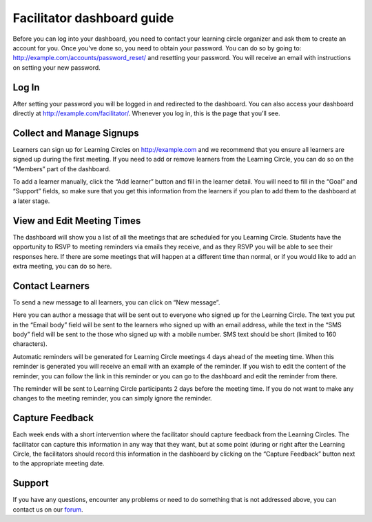 Facilitator dashboard guide
===========================

Before you can log into your dashboard, you need to contact your learning circle organizer and ask them to create an account for you. Once you've done so, you need to obtain your password. You can do so by going to: http://example.com/accounts/password_reset/ and resetting your password. You will receive an email with instructions on setting your new password.

.. image:: _static/password-reset.png

Log In
------

After setting your password you will be logged in and redirected to the dashboard. You can also access your dashboard directly at http://example.com/facilitator/. Whenever you log in, this is the page that you’ll see.

.. image:: _static/facilitator-dashboard.png

Collect and Manage Signups
--------------------------

Learners can sign up for Learning Circles on http://example.com and we recommend that you ensure all learners are signed up during the first meeting. If you need to add or remove learners from the Learning Circle, you can do so on the “Members” part of the dashboard.

To add a learner manually, click the “Add learner” button and fill in the learner detail. You will need to fill in the “Goal” and “Support” fields, so make sure that you get this information from the learners if you plan to add them to the dashboard at a later stage.

.. image:: _static/facilitator-dash-members.png

View and Edit Meeting Times
---------------------------

The dashboard will show you a list of all the meetings that are scheduled for you Learning Circle. Students have the opportunity to RSVP to meeting reminders via emails they receive, and as they RSVP you will be able to see their responses here. If there are some meetings that will happen at a different time than normal, or if you would like to add an extra meeting, you can do so here.

.. image:: _static/facilitator-dash-meetings.png

Contact Learners
----------------
To send a new message to all learners, you can click on “New message”.

.. image:: _static/facilitator-dash-messages.png

Here you can author a message that will be sent out to everyone who signed up for the Learning Circle. The text you put in the “Email body” field will be sent to the learners who signed up with an email address, while the text in the “SMS body” field will be sent to the those who signed up with a mobile number. SMS text should be short (limited to 160 characters).

.. image:: _static/message-compose.png

Automatic reminders will be generated for Learning Circle meetings 4 days ahead of the meeting time. When this reminder is generated you will receive an email with an example of the reminder. If you wish to edit the content of the reminder, you can follow the link in this reminder or you can go to the dashboard and edit the reminder from there.

The reminder will be sent to Learning Circle participants 2 days before the meeting time. If you do not want to make any changes to the meeting reminder, you can simply ignore the reminder.

.. image:: _static/facilitator-dash-messages-reminder.png


Capture Feedback
----------------

Each week ends with a short intervention where the facilitator should capture feedback from the Learning Circles. The facilitator can capture this information in any way that they want, but at some point (during or right after the Learning Circle, the facilitators should record this information in the dashboard by clicking on the “Capture Feedback” button next to the appropriate meeting date.

.. image:: _static/facilitator-dash-feedback.png

Support
-------

If you have any questions, encounter any problems or need to do something that is not addressed above, you can contact us on our `forum <https://community.p2pu.org>`_. 

